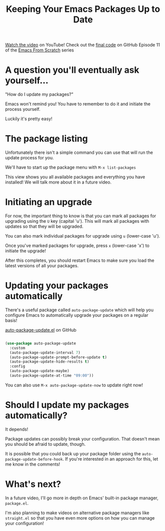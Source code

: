 #+title: Keeping Your Emacs Packages Up to Date

[[https://youtu.be/dtjq68F2dXw][Watch the video]] on YouTube!
Check out the [[https://github.com/daviwil/emacs-from-scratch/blob/4e921ccbe603d5fdd9c7f16c2418ac7322c8ab71/Emacs.org#automatic-package-updates][final code]] on GitHub
Episode 11 of the [[../][Emacs From Scratch]] series

* A question you'll eventually ask yourself...

"How do I update my packages?"

Emacs won't remind you!  You have to remember to do it and initiate the process yourself.

Luckily it's pretty easy!

* The package listing

Unfortunately there isn't a simple command you can use that will run the update process for you.

We'll have to start up the package menu with =M-x list-packages=

This view shows you all available packages and everything you have installed!  We will talk more about it in a future video.

* Initiating an upgrade

For now, the important thing to know is that you can mark all packages for upgrading using the =U= key (capital 'u').  This will mark all packages with updates so that they will be upgraded.

You can also mark individual packages for upgrade using =u= (lower-case 'u').

Once you've marked packages for upgrade, press =x= (lower-case 'x') to initiate the upgrade!

After this completes, you should restart Emacs to make sure you load the latest versions of all your packages.

* Updating your packages automatically

There's a useful package called =auto-package-update= which will help you configure Emacs to automatically upgrade your packages on a regular basis!

[[https://github.com/rranelli/auto-package-update.el][auto-package-update.el]] on GitHub

#+begin_src emacs-lisp

  (use-package auto-package-update
    :custom
    (auto-package-update-interval 7)
    (auto-package-update-prompt-before-update t)
    (auto-package-update-hide-results t)
    :config
    (auto-package-update-maybe)
    (auto-package-update-at-time "09:00"))

#+end_src

You can also use =M-x auto-package-update-now= to update right now!

* Should I update my packages automatically?

It depends!

Package updates can possibly break your configuration.  That doesn't mean you should be afraid to update, though.

It is possible that you could back up your package folder using the =auto-package-update-before-hook=.  If you're interested in an approach for this, let me know in the comments!

* What's next?

In a future video, I'll go more in depth on Emacs' built-in package manager, =package.el=.

I'm also planning to make videos on alternative package managers like =straight.el= so that you have even more options on how you can manage your configuration!
